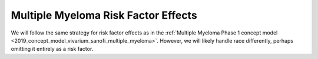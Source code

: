 .. _2019_multiple_myeloma_risk_factor_effects:

..
  Section title decorators for this document:

  ==============
  Document Title
  ==============

  Section Level 1
  ---------------

  Section Level 2
  +++++++++++++++

  Section Level 3
  ^^^^^^^^^^^^^^^

  Section Level 4
  ~~~~~~~~~~~~~~~

  Section Level 5
  '''''''''''''''

  The depth of each section level is determined by the order in which each
  decorator is encountered below. If you need an even deeper section level, just
  choose a new decorator symbol from the list here:
  https://docutils.sourceforge.io/docs/ref/rst/restructuredtext.html#sections
  And then add it to the list of decorators above.

====================================
Multiple Myeloma Risk Factor Effects
====================================

.. contents::
   :local:

We will follow the same strategy for risk factor effects as in the
:ref:`Multiple Myeloma Phase 1 concept model
<2019_concept_model_vivarium_sanofi_multiple_myeloma>`. However, we will likely
handle race differently, perhaps omitting it entirely as a risk factor.

.. todo::

 Fill in details, referring to the :ref:`Risk factor model <mm5.3.2>` and
 :ref:`Risk factor effects <mm5.3.2.2>` sections in the Phase 1 concept model.
